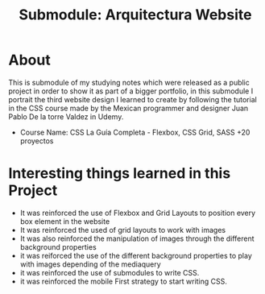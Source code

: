 #+title: Submodule: Arquitectura Website

* About
This is submodule of my studying notes which were released as a public project in order to show it as part of a bigger portfolio, in this submodule I portrait the third website design I learned to create by following the tutorial in the CSS course made by the Mexican programmer and designer Juan Pablo De la torre Valdez in Udemy.
+ Course Name: CSS La Guía Completa - Flexbox, CSS Grid, SASS +20 proyectos

* Interesting things learned in this Project
+ It was reinforced the use of Flexbox and Grid Layouts to position every box element in the website
+ It was reinforced the used of grid layouts to work with images
+ It was also reinforced the manipulation of images through the different background properties
+ it was reiforced the use of the different background properties to play with images depending of the mediaquery
+ it was reinforced the use of submodules to write CSS.
+ it was reinforced the mobile First strategy to start writing CSS.
